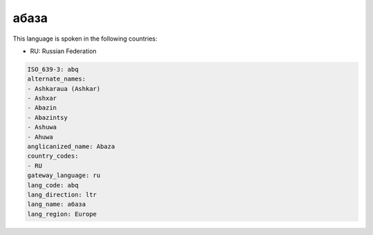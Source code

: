 .. _abq:

абаза
==========

This language is spoken in the following countries:

* RU: Russian Federation

.. code-block:: yaml

    ISO_639-3: abq
    alternate_names:
    - Ashkaraua (Ashkar)
    - Ashxar
    - Abazin
    - Abazintsy
    - Ashuwa
    - Ahuwa
    anglicanized_name: Abaza
    country_codes:
    - RU
    gateway_language: ru
    lang_code: abq
    lang_direction: ltr
    lang_name: абаза
    lang_region: Europe
    
